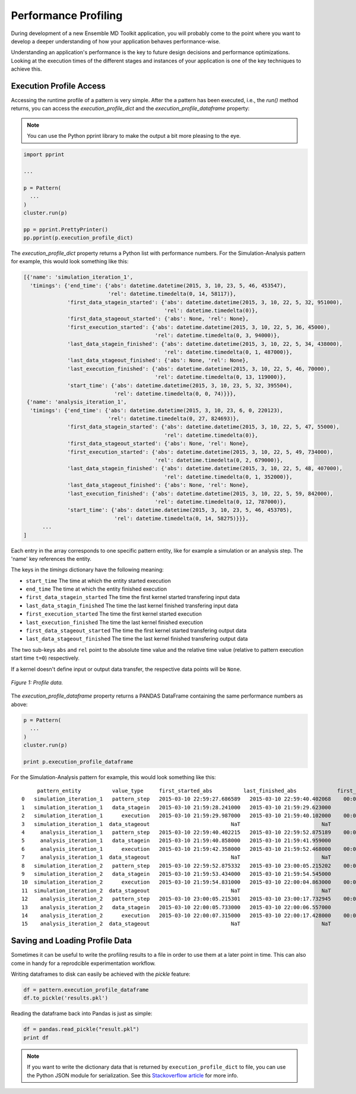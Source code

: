 Performance Profiling
=====================

During development of a new Ensemble MD Toolkit application, you will probably
come to the point where you want to develop a deeper understanding of how your
application behaves performance-wise.

Understanding an application's performance is the key to future design decisions
and performance optimizations.  Looking at the execution times of the
different stages and instances of your application is one of the key techniques
to achieve this.

Execution Profile Access
------------------------

Accessing the runtime profile of a pattern is very simple. After the a pattern
has been executed, i.e., the `run()` method returns, you can access the
`execution_profile_dict` and the `execution_profile_dataframe` property:

.. note:: You can use the Python pprint library to make the output a bit more pleasing to the eye.

.. code-block:: python

    import pprint

    ...

    p = Pattern(
      ...
    )
    cluster.run(p)

    pp = pprint.PrettyPrinter()
    pp.pprint(p.execution_profile_dict)

The `execution_profile_dict` property returns a Python list with performance
numbers. For the Simulation-Analysis pattern for example, this would look
something like this:

.. code-block:: python

  [{'name': 'simulation_iteration_1',
    'timings': {'end_time': {'abs': datetime.datetime(2015, 3, 10, 23, 5, 46, 453547),
                             'rel': datetime.timedelta(0, 14, 58117)},
                'first_data_stagein_started': {'abs': datetime.datetime(2015, 3, 10, 22, 5, 32, 951000),
                                               'rel': datetime.timedelta(0)},
                'first_data_stageout_started': {'abs': None, 'rel': None},
                'first_execution_started': {'abs': datetime.datetime(2015, 3, 10, 22, 5, 36, 45000),
                                            'rel': datetime.timedelta(0, 3, 94000)},
                'last_data_stagein_finished': {'abs': datetime.datetime(2015, 3, 10, 22, 5, 34, 438000),
                                               'rel': datetime.timedelta(0, 1, 487000)},
                'last_data_stageout_finished': {'abs': None, 'rel': None},
                'last_execution_finished': {'abs': datetime.datetime(2015, 3, 10, 22, 5, 46, 70000),
                                            'rel': datetime.timedelta(0, 13, 119000)},
                'start_time': {'abs': datetime.datetime(2015, 3, 10, 23, 5, 32, 395504),
                               'rel': datetime.timedelta(0, 0, 74)}}},
   {'name': 'analysis_iteration_1',
    'timings': {'end_time': {'abs': datetime.datetime(2015, 3, 10, 23, 6, 0, 220123),
                             'rel': datetime.timedelta(0, 27, 824693)},
                'first_data_stagein_started': {'abs': datetime.datetime(2015, 3, 10, 22, 5, 47, 55000),
                                               'rel': datetime.timedelta(0)},
                'first_data_stageout_started': {'abs': None, 'rel': None},
                'first_execution_started': {'abs': datetime.datetime(2015, 3, 10, 22, 5, 49, 734000),
                                            'rel': datetime.timedelta(0, 2, 679000)},
                'last_data_stagein_finished': {'abs': datetime.datetime(2015, 3, 10, 22, 5, 48, 407000),
                                               'rel': datetime.timedelta(0, 1, 352000)},
                'last_data_stageout_finished': {'abs': None, 'rel': None},
                'last_execution_finished': {'abs': datetime.datetime(2015, 3, 10, 22, 5, 59, 842000),
                                            'rel': datetime.timedelta(0, 12, 787000)},
                'start_time': {'abs': datetime.datetime(2015, 3, 10, 23, 5, 46, 453705),
                               'rel': datetime.timedelta(0, 14, 58275)}}},
        ...
  ]


Each entry in the array corresponds to one specific pattern entity, like for
example a simulation or an analysis step. The 'name' key references the entity.

The keys in the `timings` dictionary have the following meaning:

* ``start_time`` The time at which the entity started execution
* ``end_time`` The time at which the entity finished execution
* ``first_data_stagein_started`` The time the first kernel started transfering input data
* ``last_data_stagin_finished`` The time the last kernel finished transfering input data
* ``first_execution_started`` The time the first kernel started execution
* ``last_execution_finished`` The time the last kernel finished execution
* ``first_data_stageout_started`` The time the first kernel started transfering output data
* ``last_data_stageout_finished`` The time the last kernel finished transfering output data

The two sub-keys ``abs`` and ``rel`` point to the absolute time value and the
relative time value (relative to pattern execution start time ``t=0``) respectively.

If a kernel doesn't define input or output data transfer, the respective data
points will be ``None``.

.. figure:: images/profile.*
   :width: 360pt
   :align: center
   :alt: Profile.

   `Figure 1: Profile data.`

The `execution_profile_dataframe` property returns a PANDAS DataFrame
containing the same performance numbers as above:

.. code-block:: python

   p = Pattern(
     ...
   )
   cluster.run(p)

   print p.execution_profile_dataframe

For the Simulation-Analysis pattern for example, this would look something like this::

       pattern_entity          value_type     first_started_abs          last_finished_abs             first_started_rel  last_finished_rel
  0   simulation_iteration_1   pattern_step   2015-03-10 22:59:27.686589   2015-03-10 22:59:40.402068    00:00:00.000105    00:00:12.715584
  1   simulation_iteration_1   data_stagein   2015-03-10 21:59:28.241000   2015-03-10 21:59:29.623000           00:00:00    00:00:01.382000
  2   simulation_iteration_1      execution   2015-03-10 21:59:29.987000   2015-03-10 21:59:40.102000    00:00:01.746000    00:00:11.861000
  3   simulation_iteration_1  data_stageout                          NaT                          NaT                NaT                NaT
  4     analysis_iteration_1   pattern_step   2015-03-10 22:59:40.402215   2015-03-10 22:59:52.875189    00:00:12.715731    00:00:25.188705
  5     analysis_iteration_1   data_stagein   2015-03-10 21:59:40.858000   2015-03-10 21:59:41.959000           00:00:00    00:00:01.101000
  6     analysis_iteration_1      execution   2015-03-10 21:59:42.358000   2015-03-10 21:59:52.468000    00:00:01.500000    00:00:11.610000
  7     analysis_iteration_1  data_stageout                          NaT                          NaT                NaT                NaT
  8   simulation_iteration_2   pattern_step   2015-03-10 22:59:52.875332   2015-03-10 23:00:05.215202    00:00:25.188848    00:00:37.528718
  9   simulation_iteration_2   data_stagein   2015-03-10 21:59:53.434000   2015-03-10 21:59:54.545000           00:00:00    00:00:01.111000
  10  simulation_iteration_2      execution   2015-03-10 21:59:54.831000   2015-03-10 22:00:04.863000    00:00:01.397000    00:00:11.429000
  11  simulation_iteration_2  data_stageout                          NaT                          NaT                NaT                NaT
  12    analysis_iteration_2   pattern_step   2015-03-10 23:00:05.215301   2015-03-10 23:00:17.732945    00:00:37.528817    00:00:50.046461
  13    analysis_iteration_2   data_stagein   2015-03-10 22:00:05.733000   2015-03-10 22:00:06.557000           00:00:00    00:00:00.824000
  14    analysis_iteration_2      execution   2015-03-10 22:00:07.315000   2015-03-10 22:00:17.428000    00:00:01.582000    00:00:11.695000
  15    analysis_iteration_2  data_stageout                          NaT                          NaT                NaT                NaT


Saving and Loading Profile Data
-------------------------------

Sometimes it can be useful to write the profiling results to a file in order
to use them at a later point in time. This can also come in handy for a
reprodcible experimentation workflow.

Writing dataframes to disk can easily be achieved with the `pickle` feature:

.. code-block:: python

    df = pattern.execution_profile_dataframe
    df.to_pickle('results.pkl')

Reading the dataframe back into Pandas is just as simple:

.. code-block:: python

    df = pandas.read_pickle("result.pkl")
    print df

.. note::
   If you want to write the dictionary data that is returned by ``execution_profile_dict`` to file, you can use the Python
   JSON module for serialization. See this `Stackoverflow article <https://stackoverflow.com/questions/12309269/write-json-data-to-file-in-python>`_ for more info.
